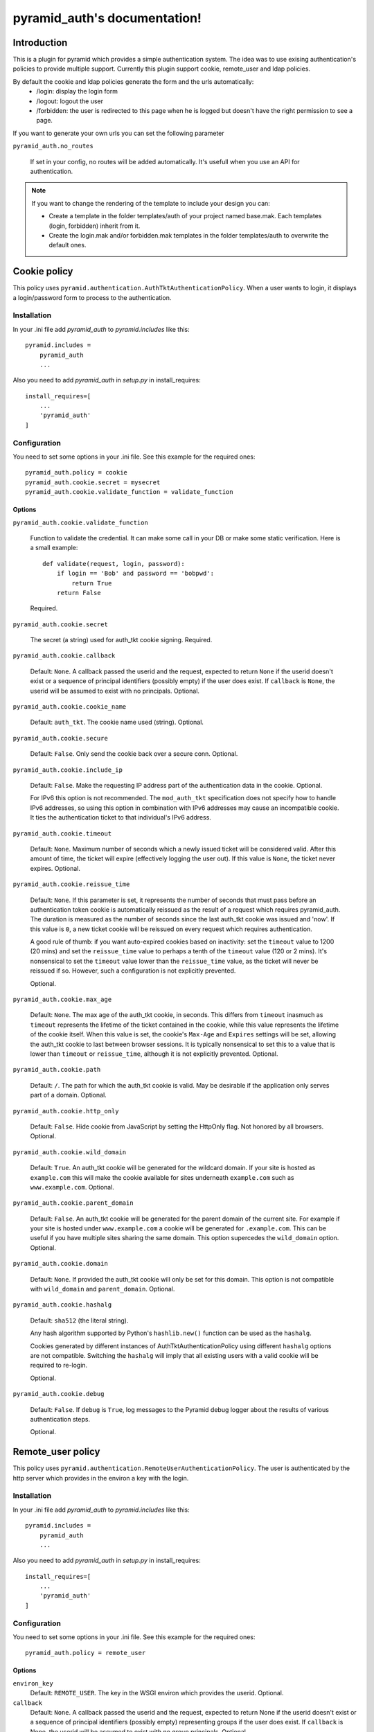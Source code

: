 .. pyramid_auth documentation master file, created by
   sphinx-quickstart on Tue Oct 15 23:28:35 2013.
   You can adapt this file completely to your liking, but it should at least
   contain the root `toctree` directive.

pyramid_auth's documentation!
#############################


Introduction
************

This is a plugin for pyramid which provides a simple authentication system. The idea was to use exising authentication's policies to provide multiple support. Currently this plugin support cookie, remote_user and ldap policies.


By default the cookie and ldap policies generate the form and the urls automatically:
    * /login: display the login form
    * /logout: logout the user
    * /forbidden: the user is redirected to this page when he is logged but doesn't have the right permission to see a page.

If you want to generate your own urls you can set the following parameter

``pyramid_auth.no_routes``

    If set in your config, no routes will be added automatically. It's usefull
    when you use an API for authentication.


.. note::

    If you want to change the rendering of the template to include your design you can:

    * Create a template in the folder templates/auth of your project named base.mak. Each templates (login, forbidden) inherit from it.
    * Create the login.mak and/or forbidden.mak templates in the folder templates/auth to overwrite the default ones.

Cookie policy
*************

This policy uses ``pyramid.authentication.AuthTktAuthenticationPolicy``. When a user wants to login, it displays a login/password form to process to the authentication.


Installation
============

In your .ini file add `pyramid_auth` to `pyramid.includes` like this::

    pyramid.includes =
        pyramid_auth
        ...

Also you need to add `pyramid_auth` in `setup.py` in install_requires::

    install_requires=[
        ...
        'pyramid_auth'
    ]

Configuration
=============

You need to set some options in your .ini file. See this example for the required ones::

    pyramid_auth.policy = cookie
    pyramid_auth.cookie.secret = mysecret
    pyramid_auth.cookie.validate_function = validate_function



Options
-------

``pyramid_auth.cookie.validate_function``

    Function to validate the credential. It can make some call in your DB or make some static verification. Here is a small example::

        def validate(request, login, password):
            if login == 'Bob' and password == 'bobpwd':
                return True
            return False

    Required.

``pyramid_auth.cookie.secret``

    The secret (a string) used for auth_tkt cookie signing.
    Required.

``pyramid_auth.cookie.callback``

    Default: ``None``.  A callback passed the userid and the
    request, expected to return ``None`` if the userid doesn't
    exist or a sequence of principal identifiers (possibly empty) if
    the user does exist.  If ``callback`` is ``None``, the userid
    will be assumed to exist with no principals.  Optional.

``pyramid_auth.cookie.cookie_name``

    Default: ``auth_tkt``.  The cookie name used
    (string).  Optional.

``pyramid_auth.cookie.secure``

    Default: ``False``.  Only send the cookie back over a secure
    conn.  Optional.

``pyramid_auth.cookie.include_ip``

    Default: ``False``.  Make the requesting IP address part of
    the authentication data in the cookie.  Optional.

    For IPv6 this option is not recommended. The ``mod_auth_tkt``
    specification does not specify how to handle IPv6 addresses, so using
    this option in combination with IPv6 addresses may cause an
    incompatible cookie. It ties the authentication ticket to that
    individual's IPv6 address.

``pyramid_auth.cookie.timeout``

    Default: ``None``.  Maximum number of seconds which a newly
    issued ticket will be considered valid.  After this amount of
    time, the ticket will expire (effectively logging the user
    out).  If this value is ``None``, the ticket never expires.
    Optional.

``pyramid_auth.cookie.reissue_time``

    Default: ``None``.  If this parameter is set, it represents the number
    of seconds that must pass before an authentication token cookie is
    automatically reissued as the result of a request which requires
    pyramid_auth.  The duration is measured as the number of seconds
    since the last auth_tkt cookie was issued and 'now'.  If this value is
    ``0``, a new ticket cookie will be reissued on every request which
    requires authentication.

    A good rule of thumb: if you want auto-expired cookies based on
    inactivity: set the ``timeout`` value to 1200 (20 mins) and set the
    ``reissue_time`` value to perhaps a tenth of the ``timeout`` value
    (120 or 2 mins).  It's nonsensical to set the ``timeout`` value lower
    than the ``reissue_time`` value, as the ticket will never be reissued
    if so.  However, such a configuration is not explicitly prevented.

    Optional.

``pyramid_auth.cookie.max_age``

    Default: ``None``.  The max age of the auth_tkt cookie, in
    seconds.  This differs from ``timeout`` inasmuch as ``timeout``
    represents the lifetime of the ticket contained in the cookie,
    while this value represents the lifetime of the cookie itself.
    When this value is set, the cookie's ``Max-Age`` and
    ``Expires`` settings will be set, allowing the auth_tkt cookie
    to last between browser sessions.  It is typically nonsensical
    to set this to a value that is lower than ``timeout`` or
    ``reissue_time``, although it is not explicitly prevented.
    Optional.

``pyramid_auth.cookie.path``

    Default: ``/``. The path for which the auth_tkt cookie is valid.
    May be desirable if the application only serves part of a domain.
    Optional.

``pyramid_auth.cookie.http_only``

    Default: ``False``. Hide cookie from JavaScript by setting the
    HttpOnly flag. Not honored by all browsers.
    Optional.

``pyramid_auth.cookie.wild_domain``

    Default: ``True``. An auth_tkt cookie will be generated for the
    wildcard domain. If your site is hosted as ``example.com`` this
    will make the cookie available for sites underneath ``example.com``
    such as ``www.example.com``.
    Optional.

``pyramid_auth.cookie.parent_domain``

    Default: ``False``. An auth_tkt cookie will be generated for the
    parent domain of the current site. For example if your site is
    hosted under ``www.example.com`` a cookie will be generated for
    ``.example.com``. This can be useful if you have multiple sites
    sharing the same domain. This option supercedes the ``wild_domain``
    option.
    Optional.

``pyramid_auth.cookie.domain``

    Default: ``None``. If provided the auth_tkt cookie will only be
    set for this domain. This option is not compatible with ``wild_domain``
    and ``parent_domain``.
    Optional.

``pyramid_auth.cookie.hashalg``

    Default: ``sha512`` (the literal string).

    Any hash algorithm supported by Python's ``hashlib.new()`` function
    can be used as the ``hashalg``.

    Cookies generated by different instances of AuthTktAuthenticationPolicy
    using different ``hashalg`` options are not compatible. Switching the
    ``hashalg`` will imply that all existing users with a valid cookie will
    be required to re-login.

    Optional.

``pyramid_auth.cookie.debug``

    Default: ``False``.  If ``debug`` is ``True``, log messages to the
    Pyramid debug logger about the results of various authentication
    steps.

    Optional.


Remote_user policy
******************

This policy uses ``pyramid.authentication.RemoteUserAuthenticationPolicy``. The user is authenticated by the http server which provides in the environ a key with the login.


Installation
============

In your .ini file add `pyramid_auth` to `pyramid.includes` like this::

    pyramid.includes =
        pyramid_auth
        ...

Also you need to add `pyramid_auth` in `setup.py` in install_requires::

    install_requires=[
        ...
        'pyramid_auth'
    ]

Configuration
=============

You need to set some options in your .ini file. See this example for the required ones::

    pyramid_auth.policy = remote_user


Options
-------

``environ_key``
    Default: ``REMOTE_USER``. The key in the WSGI environ which
    provides the userid. Optional.

``callback``
    Default: ``None``.  A callback passed the userid and the request,
    expected to return None if the userid doesn't exist or a sequence of
    principal identifiers (possibly empty) representing groups if the
    user does exist.  If ``callback`` is None, the userid will be assumed
    to exist with no group principals. Optional.

``debug``
    Default: ``False``.  If ``debug`` is ``True``, log messages to the
    Pyramid debug logger about the results of various authentication
    steps. Optional.


ldap policy
***********

This policy uses ``pyramid_ldap``. Basically the same logic than the cookie policy but we just validate the login/password with the ldap. As you will see in the configuration, it's possible to get the ldap user's groups. In this way, you will be able to set some permissions in your pyramid project according to the ldap configuration.


Installation
============

You need to have openldap header installed. For example on centos/fedora::

    yum install openldap-devel


In your .ini file add `pyramid_ldap` and `pyramid_auth` to `pyramid.includes` like this::

    pyramid.includes =
        pyramid_ldap
        pyramid_auth
        ...


.. warning::

    the order is important, you need to include pyramid_ldap before pyramid_auth


Also you need to add `pyramid_ldap` and `pyramid_auth` in `setup.py` in install_requires::

    install_requires=[
        ...
        'pyramid_ldap'
        'pyramid_auth'
    ]


.. note::

    `pyramid_ldap` is not installed in pyramid_auth since we don't want to force the installation of ldap if we don't want to use it!


Configuration
=============


You need to set some options in your .ini file. See this example for the required ones::

    pyramid_auth.policy = ldap
    pyramid_auth.ldap.cookie.secret = mysecret
    pyramid_auth.ldap.setup.uri = http://ldap.lereskp.fr
    pyramid_auth.ldap.setup.passwd = myldappasswd

    pyramid_auth.ldap.login.base_dn = CN=Users,DC=lereskp,DC=fr
    pyramid_auth.ldap.login.filter_tmpl = (sAMAccountName=$login)

If you want to put some permissions according to the ldap groups, you have to give the parameters to be able to query the ldap::

    pyramid_auth.policy = ldap
    pyramid_auth.ldap.cookie.secret = mysecret
    pyramid_auth.ldap.setup.uri = http://ldap.lereskp.fr
    pyramid_auth.ldap.setup.passwd = myldappasswd

    pyramid_auth.ldap.login.base_dn = CN=Users,DC=lereskp,DC=fr
    pyramid_auth.ldap.login.filter_tmpl = (sAMAccountName=$login)

    pyramid_auth.ldap.groups.base_dn = CN=Users,DC=lereskp,DC=fr
    pyramid_auth.ldap.groups.filter_tmpl = (&(objectCategory=group)(member=$userdn))


Options
-------

Cookie
^^^^^^

``pyramid_auth.ldap.cookie.secret``

    The secret (a string) used for auth_tkt cookie signing.
    Required.

``pyramid_auth.ldap.cookie.callback``

    Default: ``None``.  A callback passed the userid and the
    request, expected to return ``None`` if the userid doesn't
    exist or a sequence of principal identifiers (possibly empty) if
    the user does exist.  If ``callback`` is ``None``, the userid
    will be assumed to exist with no principals.  Optional.

``pyramid_auth.ldap.cookie.cookie_name``

    Default: ``auth_tkt``.  The cookie name used
    (string).  Optional.

``pyramid_auth.ldap.cookie.secure``

    Default: ``False``.  Only send the cookie back over a secure
    conn.  Optional.

``pyramid_auth.ldap.cookie.include_ip``

    Default: ``False``.  Make the requesting IP address part of
    the authentication data in the cookie.  Optional.

    For IPv6 this option is not recommended. The ``mod_auth_tkt``
    specification does not specify how to handle IPv6 addresses, so using
    this option in combination with IPv6 addresses may cause an
    incompatible cookie. It ties the authentication ticket to that
    individual's IPv6 address.

``pyramid_auth.ldap.cookie.timeout``

    Default: ``None``.  Maximum number of seconds which a newly
    issued ticket will be considered valid.  After this amount of
    time, the ticket will expire (effectively logging the user
    out).  If this value is ``None``, the ticket never expires.
    Optional.

``pyramid_auth.ldap.cookie.reissue_time``

    Default: ``None``.  If this parameter is set, it represents the number
    of seconds that must pass before an authentication token cookie is
    automatically reissued as the result of a request which requires
    authentication.  The duration is measured as the number of seconds
    since the last auth_tkt cookie was issued and 'now'.  If this value is
    ``0``, a new ticket cookie will be reissued on every request which
    requires authentication.

    A good rule of thumb: if you want auto-expired cookies based on
    inactivity: set the ``timeout`` value to 1200 (20 mins) and set the
    ``reissue_time`` value to perhaps a tenth of the ``timeout`` value
    (120 or 2 mins).  It's nonsensical to set the ``timeout`` value lower
    than the ``reissue_time`` value, as the ticket will never be reissued
    if so.  However, such a configuration is not explicitly prevented.

    Optional.

``pyramid_auth.ldap.cookie.max_age``

    Default: ``None``.  The max age of the auth_tkt cookie, in
    seconds.  This differs from ``timeout`` inasmuch as ``timeout``
    represents the lifetime of the ticket contained in the cookie,
    while this value represents the lifetime of the cookie itself.
    When this value is set, the cookie's ``Max-Age`` and
    ``Expires`` settings will be set, allowing the auth_tkt cookie
    to last between browser sessions.  It is typically nonsensical
    to set this to a value that is lower than ``timeout`` or
    ``reissue_time``, although it is not explicitly prevented.
    Optional.

``pyramid_auth.ldap.cookie.path``

    Default: ``/``. The path for which the auth_tkt cookie is valid.
    May be desirable if the application only serves part of a domain.
    Optional.

``pyramid_auth.ldap.cookie.http_only``

    Default: ``False``. Hide cookie from JavaScript by setting the
    HttpOnly flag. Not honored by all browsers.
    Optional.

``pyramid_auth.ldap.cookie.wild_domain``

    Default: ``True``. An auth_tkt cookie will be generated for the
    wildcard domain. If your site is hosted as ``example.com`` this
    will make the cookie available for sites underneath ``example.com``
    such as ``www.example.com``.
    Optional.

``pyramid_auth.ldap.cookie.parent_domain``

    Default: ``False``. An auth_tkt cookie will be generated for the
    parent domain of the current site. For example if your site is
    hosted under ``www.example.com`` a cookie will be generated for
    ``.example.com``. This can be useful if you have multiple sites
    sharing the same domain. This option supercedes the ``wild_domain``
    option.
    Optional.

``pyramid_auth.ldap.cookie.domain``

    Default: ``None``. If provided the auth_tkt cookie will only be
    set for this domain. This option is not compatible with ``wild_domain``
    and ``parent_domain``.
    Optional.

``pyramid_auth.ldap.cookie.hashalg``

    Default: ``sha512`` (the literal string).

    Any hash algorithm supported by Python's ``hashlib.new()`` function
    can be used as the ``hashalg``.

    Cookies generated by different instances of AuthTktAuthenticationPolicy
    using different ``hashalg`` options are not compatible. Switching the
    ``hashalg`` will imply that all existing users with a valid cookie will
    be required to re-login.

    Optional.

``pyramid_auth.ldap.cookie.debug``

    Default: ``False``.  If ``debug`` is ``True``, log messages to the
    Pyramid debug logger about the results of various authentication
    steps.

    Optional.

Setup
^^^^^

``pyramid_auth.ldap.setup.uri``

    ldap server uri. Required.

``pyramid_auth.ldap.setup.bind``

    Default ``None``. Bind that will be used to bind a connector. Optional.

``pyramid_auth.ldap.setup.passwd``

    Default ``None``. Password that will be used to bind a connector. Optional.

``pyramid_auth.ldap.setup.size``

    Default ``10``. pool size. Optional.

``pyramid_auth.ldap.setup.retry_max``

    Default ``3``. Number of attempts when a server is down. Optional.

``pyramid_auth.ldap.setup.retry_delay``

    Default: ``.1``. Delay in seconds before a retry. Optional.

``pyramid_auth.ldap.setup.use_tls``

    Default ``False``. Activate TLS when connecting. Optional.

``pyramid_auth.ldap.setup.timeout``

    Default ``-1``. Connector timeout. Optional.

``pyramid_auth.ldap.setup.use_pool``

    Default ``True``. Activates the pool. If False, will recreate a connector each time. Optional.


Login
^^^^^

``pyramid_auth.ldap.login.base_dn``

    is the DN at which to begin the search.

``pyramid_auth.ldap.login.filter_tmpl``

    is a string which can be used as an LDAP filter: it should contain the replacement value %(login)s.

``pyramid_auth.ldap.login.scope``

    is any valid LDAP scope value (e.g. ldap.SCOPE_ONELEVEL).

``pyramid_auth.ldap.login.cache_period``

    is the number of seconds to cache login search results; if it is 0, login search results will not be cached.


Groups
^^^^^^

``pyramid_auth.ldap.groups.base_dn``

    is the DN at which to begin the search.

``pyramid_auth.ldap.groups.filter_tmpl``

    is a string which can be used as an LDAP filter: it should contain the replacement value %(userdn)s.

.. important:: In pyramid_ldap userdn represent the user distinguished name. In pyramid_auth it represents the user uid. So you should make your filter_tmpl according to the user uid.

``pyramid_auth.ldap.groups.scope``

    is any valid LDAP scope value (e.g. ldap.SCOPE_SUBTREE). cache_period is the number of seconds to cache groups search results; if it is 0, groups search results will not be cached.


Extra
^^^^^

``pyramid_auth.ldap.validate_function``

    Default: ``None``. You can set a function to validate the ldap login/password it you want to be more specific. Optional.

``pyramid_auth.ldap.callback``

    Default: ``None``.  A callback passed the userid and the
    request to extend the groups found by the ldap groups query.
    Optional.

